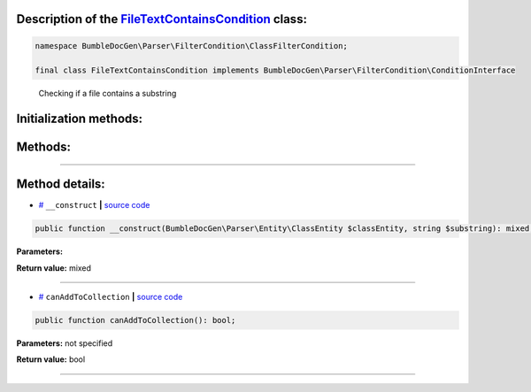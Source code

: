 .. raw:: html

 <embed> <a href="/docs/readme.rst">BumbleDocGen</a> <b>/</b> <a href="/docs/2.parser/index.rst">Parser</a> <b>/</b> <a href="/docs/2.parser/3_entityFilterCondition/index.rst">Entity filter conditions</a> <b>/</b> FileTextContainsCondition</embed>


Description of the `FileTextContainsCondition </BumbleDocGen/Parser/FilterCondition/ClassFilterCondition/FileTextContainsCondition.php>`_ class:
-----------------------






.. code-block:: php

    namespace BumbleDocGen\Parser\FilterCondition\ClassFilterCondition;

    final class FileTextContainsCondition implements BumbleDocGen\Parser\FilterCondition\ConditionInterface


..

        Checking if a file contains a substring





Initialization methods:
-----------------------



.. raw:: html

  <ol>
                <li><a href="#m-construct">__construct</a> </li>
        </ol>

Methods:
-----------------------



.. raw:: html

  <ol>
                <li><a href="#mcanaddtocollection">canAddToCollection</a> </li>
        </ol>










--------------------




Method details:
-----------------------



.. _m-construct:

* `# <m-construct_>`_  ``__construct``   **|** `source code </BumbleDocGen/Parser/FilterCondition/ClassFilterCondition/FileTextContainsCondition.php#L15>`_
.. code-block:: php

        public function __construct(BumbleDocGen\Parser\Entity\ClassEntity $classEntity, string $substring): mixed;




**Parameters:**

.. raw:: html

    <table>
    <thead>
    <tr>
        <th>Name</th>
        <th>Type</th>
        <th>Description</th>
    </tr>
    </thead>
    <tbody>
            <tr>
            <td>$classEntity</td>
            <td><a href='/BumbleDocGen/Parser/Entity/ClassEntity.php'>BumbleDocGen\Parser\Entity\ClassEntity</a></td>
            <td>-</td>
        </tr>
            <tr>
            <td>$substring</td>
            <td>string</td>
            <td>-</td>
        </tr>
        </tbody>
    </table>


**Return value:** mixed

________

.. _mcanaddtocollection:

* `# <mcanaddtocollection_>`_  ``canAddToCollection``   **|** `source code </BumbleDocGen/Parser/FilterCondition/ClassFilterCondition/FileTextContainsCondition.php#L21>`_
.. code-block:: php

        public function canAddToCollection(): bool;




**Parameters:** not specified


**Return value:** bool

________


